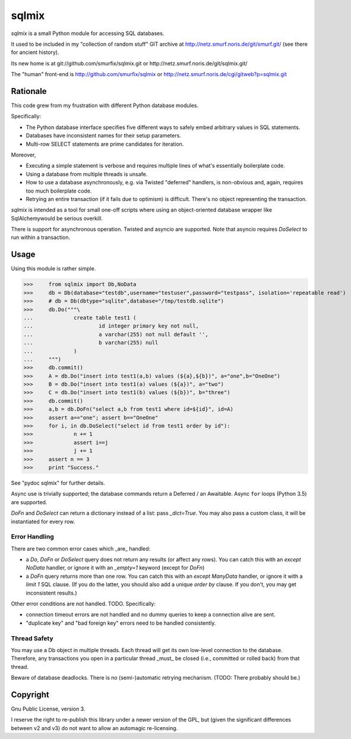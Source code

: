 ======
sqlmix
======

`sqlmix` is a small Python module for accessing SQL databases.

It used to be included in my "collection of random stuff" GIT
archive at http://netz.smurf.noris.de/git/smurf.git/
(see there for ancient history).

Its new home is at git://github.com/smurfix/sqlmix.git or
http://netz.smurf.noris.de/git/sqlmix.git/

The "human" front-end is http://github.com/smurfix/sqlmix
or http://netz.smurf.noris.de/cgi/gitweb?p=sqlmix.git

---------
Rationale
---------

This code grew from my frustration with different Python database modules.

Specifically:

* The Python database interface specifies five different ways to
  safely embed arbitrary values in SQL statements.

* Databases have inconsistent names for their setup parameters.

* Multi-row SELECT statements are prime candidates for iteration.

Moreover,

* Executing a simple statement is verbose and requires multiple
  lines of what's essentially boilerplate code.

* Using a database from multiple threads is unsafe.

* How to use a database asynchronously, e.g. via Twisted "deferred" handlers,
  is non-obvious and, again, requires too much boilerplate code.

* Retrying an entire transaction (if it fails due to optimism) is difficult.
  There's no object representing the transaction.

`sqlmix` is intended as a tool for small one-off scripts where using an
object-oriented database wrapper like SqlAlchemywould be serious overkill.

There is support for asynchronous operation. Twisted and asyncio are
supported. Note that asyncio requires `DoSelect` to run within a
transaction.

-----
Usage
-----

Using this module is rather simple.

>>>	from sqlmix import Db,NoData
>>>	db = Db(database="testdb",username="testuser",password="testpass", isolation='repeatable read')
>>>	# db = Db(dbtype="sqlite",database="/tmp/testdb.sqlite")
>>>	db.Do("""\
...		create table test1 (
...			id integer primary key not null,
...			a varchar(255) not null default '',
...			b varchar(255) null
...		)
...	""")
>>>	db.commit()
>>>	A = db.Do("insert into test1(a,b) values (${a},${b})", a="one",b="OneOne")
>>>	B = db.Do("insert into test1(a) values (${a})", a="two")
>>>	C = db.Do("insert into test1(b) values (${b})", b="three")
>>>	db.commit()
>>>	a,b = db.DoFn("select a,b from test1 where id=${id}", id=A)
>>>	assert a=="one"; assert b=="OneOne"
>>>	for i, in db.DoSelect("select id from test1 order by id"):
>>>		n += 1
>>>		assert i==j
>>>		j += 1
>>>	assert n == 3
>>>	print "Success."

See "pydoc sqlmix" for further details.

Async use is trivially supported; the database commands return a Deferred /
an Awaitable. Async ``for`` loops (Python 3.5) are supported.

`DoFn` and `DoSelect` can return a dictionary instead of a list: pass
`_dict=True`. You may also pass a custom class, it will be instantiated for
every row.

Error Handling
--------------

There are two common error cases which _are_ handled:

* a `Do`, `DoFn` or `DoSelect` query does not return any results (or affect any rows).
  You can catch this with an `except NoData` handler, or ignore it with an
  `_empty=1` keyword (except for `DoFn`)

* a `DoFn` query returns more than one row. You can catch this with an
  `except ManyData` handler, or ignore it with a `limit 1` SQL clause.
  (If you do the latter, you should also add a unique `order by` clause.
  If you don't, you may get inconsistent results.)

Other error conditions are not handled. TODO. Specifically:

* connection timeout errors are not handled
  and no dummy queries to keep a connection alive are sent.

* "duplicate key" and "bad foreign key" errors need to be handled
  consistently.

Thread Safety
-------------

You may use a Db object in multiple threads. Each thread will get
its own low-level connection to the database. Therefore, any
transactions you open in a particular thread _must_ be closed
(i.e., committed or rolled back) from that thread.

Beware of database deadlocks. There is no (semi-)automatic retrying
mechanism. (TODO: There probably should be.)

---------
Copyright
---------

Gnu Public License, version 3.

I reserve the right to re-publish this library under a newer version of the
GPL, but (given the significant differences between v2 and v3) do not want
to allow an automagic re-licensing.

